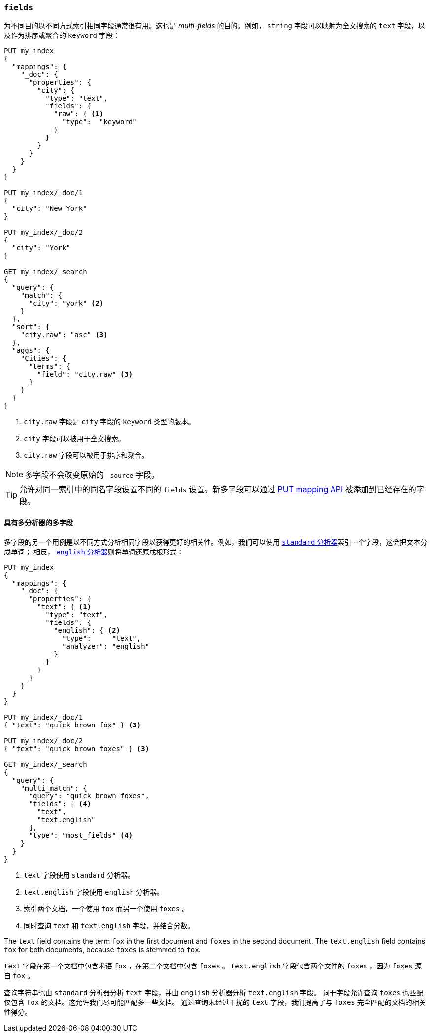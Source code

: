 [[multi-fields]]
=== `fields`

为不同目的以不同方式索引相同字段通常很有用。这也是 _multi-fields_ 的目的。例如， `string` 字段可以映射为全文搜索的 `text` 字段，以及作为排序或聚合的 `keyword` 字段：

[source,js]
--------------------------------------------------
PUT my_index
{
  "mappings": {
    "_doc": {
      "properties": {
        "city": {
          "type": "text",
          "fields": {
            "raw": { <1>
              "type":  "keyword"
            }
          }
        }
      }
    }
  }
}

PUT my_index/_doc/1
{
  "city": "New York"
}

PUT my_index/_doc/2
{
  "city": "York"
}

GET my_index/_search
{
  "query": {
    "match": {
      "city": "york" <2>
    }
  },
  "sort": {
    "city.raw": "asc" <3>
  },
  "aggs": {
    "Cities": {
      "terms": {
        "field": "city.raw" <3>
      }
    }
  }
}
--------------------------------------------------
// CONSOLE
<1> `city.raw` 字段是 `city` 字段的 `keyword` 类型的版本。
<2> `city` 字段可以被用于全文搜索。
<3> `city.raw` 字段可以被用于排序和聚合。

NOTE: 多字段不会改变原始的 `_source` 字段。

TIP: 允许对同一索引中的同名字段设置不同的 `fields` 设置。新多字段可以通过 <<indices-put-mapping,PUT mapping API>> 被添加到已经存在的字段。

==== 具有多分析器的多字段

多字段的另一个用例是以不同方式分析相同字段以获得更好的相关性。例如，我们可以使用 <<analysis-standard-analyzer,`standard` 分析器>>索引一个字段，这会把文本分成单词；
相反， <<english-analyzer,`english` 分析器>>则将单词还原成根形式：

[source,js]
--------------------------------------------------
PUT my_index
{
  "mappings": {
    "_doc": {
      "properties": {
        "text": { <1>
          "type": "text",
          "fields": {
            "english": { <2>
              "type":     "text",
              "analyzer": "english"
            }
          }
        }
      }
    }
  }
}

PUT my_index/_doc/1
{ "text": "quick brown fox" } <3>

PUT my_index/_doc/2
{ "text": "quick brown foxes" } <3>

GET my_index/_search
{
  "query": {
    "multi_match": {
      "query": "quick brown foxes",
      "fields": [ <4>
        "text",
        "text.english"
      ],
      "type": "most_fields" <4>
    }
  }
}
--------------------------------------------------
// CONSOLE

<1> `text` 字段使用 `standard` 分析器。
<2> `text.english` 字段使用 `english` 分析器。
<3> 索引两个文档，一个使用 `fox` 而另一个使用 `foxes` 。
<4> 同时查询 `text` 和 `text.english` 字段，并结合分数。

The `text` field contains the term `fox` in the first document and `foxes` in
the second document.  The `text.english` field contains `fox` for both
documents, because `foxes` is stemmed to `fox`.

`text` 字段在第一个文档中包含术语 `fox` ，在第二个文档中包含 `foxes` 。 `text.english` 字段包含两个文件的 `foxes` ，因为 `foxes` 源自 `fox` 。

查询字符串也由 `standard` 分析器分析 `text` 字段，并由 `english` 分析器分析 `text.english` 字段。
词干字段允许查询 `foxes` 也匹配仅包含 `fox` 的文档。这允许我们尽可能匹配多一些文档。
通过查询未经过干扰的 `text` 字段，我们提高了与 `foxes` 完全匹配的文档的相关性得分。
